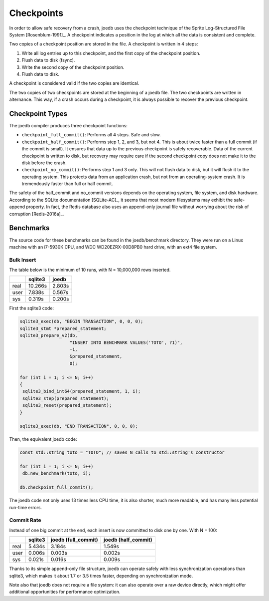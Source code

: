Checkpoints
===========

In order to allow safe recovery from a crash, joedb uses the checkpoint technique of the Sprite Log-Structured File System [Rosenblum-1991]_. A checkpoint indicates a position in the log at which all the data is consistent and complete.

Two copies of a checkpoint position are stored in the file. A checkpoint is written in 4 steps:

1. Write all log entries up to this checkpoint, and the first copy of the checkpoint position.
2. Flush data to disk (fsync).
3. Write the second copy of the checkpoint position.
4. Flush data to disk.

A checkpoint is considered valid if the two copies are identical.

The two copies of two checkpoints are stored at the beginning of a joedb file. The two checkpoints are written in alternance. This way, if a crash occurs during a checkpoint, it is always possible to recover the previous checkpoint.

Checkpoint Types
----------------

The joedb compiler produces three checkpoint functions:

- ``checkpoint_full_commit()``: Performs all 4 steps. Safe and slow.
- ``checkpoint_half_commit()``: Performs step 1, 2, and 3, but not 4. This is about twice faster than a full commit (if the commit is small). It ensures that data up to the previous checkpoint is safely recoverable. Data of the current checkpoint is written to disk, but recovery may require care if the second checkpoint copy does not make it to the disk before the crash.
- ``checkpoint_no_commit()``: Performs step 1 and 3 only. This will not flush data to disk, but it will flush it to the operating system. This protects data from an application crash, but not from an operating-system crash. It is tremendously faster than full or half commit.

The safety of the half_commit and no_commit versions depends on the operating system, file system, and disk hardware. According to the SQLite documentation [SQLite-AC]_, it seems that most modern filesystems may exhibit the safe-append property. In fact, the Redis database also uses an append-only journal file without worrying about the risk of corruption [Redis-2016a]_.

Benchmarks
----------

The source code for these benchmarks can be found in the joedb/benchmark directory. They were run on a Linux machine with an i7-5930K CPU, and WDC WD20EZRX-00D8PB0 hard drive, with an ext4 file system.

Bulk Insert
~~~~~~~~~~~

The table below is the minimum of 10 runs, with N = 10,000,000 rows inserted.

+------+---------+--------+
|      | sqlite3 | joedb  |
+======+=========+========+
| real | 10.266s | 2.803s |
+------+---------+--------+
| user |  7.838s | 0.567s |
+------+---------+--------+
| sys  |  0.319s | 0.200s |
+------+---------+--------+

First the sqlite3 code:

.. code-block:: c++

  sqlite3_exec(db, "BEGIN TRANSACTION", 0, 0, 0);
  sqlite3_stmt *prepared_statement;
  sqlite3_prepare_v2(db,
                     "INSERT INTO BENCHMARK VALUES('TOTO', ?1)",
                     -1,
                     &prepared_statement,
                     0);

  for (int i = 1; i <= N; i++)
  {
   sqlite3_bind_int64(prepared_statement, 1, i);
   sqlite3_step(prepared_statement);
   sqlite3_reset(prepared_statement);
  }

  sqlite3_exec(db, "END TRANSACTION", 0, 0, 0);

Then, the equivalent joedb code:

.. code-block:: c++

  const std::string toto = "TOTO"; // saves N calls to std::string's constructor

  for (int i = 1; i <= N; i++)
   db.new_benchmark(toto, i);

  db.checkpoint_full_commit();

The joedb code not only uses 13 times less CPU time, it is also shorter, much more readable, and has many less potential run-time errors.

Commit Rate
~~~~~~~~~~~

Instead of one big commit at the end, each insert is now committed to disk one by one. With N = 100:

+------+---------+---------------------+---------------------+
|      | sqlite3 | joedb (full_commit) | joedb (half_commit) |
+======+=========+=====================+=====================+
| real | 5.434s  | 3.184s              | 1.549s              |
+------+---------+---------------------+---------------------+
| user | 0.006s  | 0.003s              | 0.002s              |
+------+---------+---------------------+---------------------+
| sys  | 0.021s  | 0.016s              | 0.009s              |
+------+---------+---------------------+---------------------+

Thanks to its simple append-only file structure, joedb can operate safely with less synchronization operations than sqlite3, which makes it about 1.7 or 3.5 times faster, depending on synchronization mode.

Note also that joedb does not require a file system: it can also operate over a raw device directly, which might offer additional opportunities for performance optimization.
